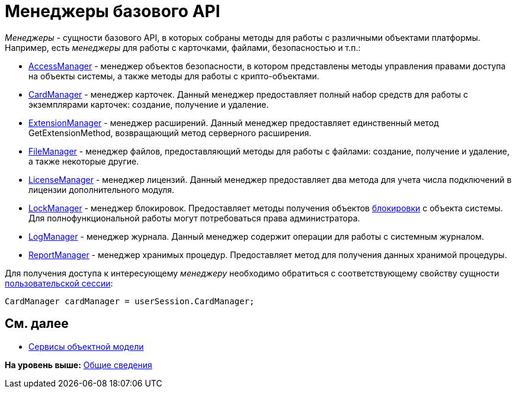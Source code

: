 = Менеджеры базового API

[.dfn .term]_Менеджеры_ - сущности базового API, в которых собраны методы для работы с различными объектами платформы. Например, есть [.dfn .term]_менеджеры_ для работы с карточками, файлами, безопасностью и т.п.:

* xref:../api/DocsVision/Platform/ObjectManager/AccessManager_CL.adoc[AccessManager] - менеджер объектов безопасности, в котором представлены методы управления правами доступа на объекты системы, а также методы для работы с крипто-объектами.
* xref:../api/DocsVision/Platform/ObjectManager/CardManager_CL.adoc[CardManager] - менеджер карточек. Данный менеджер предоставляет полный набор средств для работы с экземплярами карточек: создание, получение и удаление.
* xref:../api/DocsVision/Platform/ObjectManager/ExtensionManager_CL.adoc[ExtensionManager] - менеджер расширений. Данный менеджер предоставляет единственный метод [.keyword .apiname]#GetExtensionMethod#, возвращающий метод серверного расширения.
* xref:../api/DocsVision/Platform/ObjectManager/FileManager_CL.adoc[FileManager] - менеджер файлов, предоставляющий методы для работы с файлами: создание, получение и удаление, а также некоторые другие.
* xref:../api/DocsVision/Platform/ObjectManager/LicenseManager_CL.adoc[LicenseManager] - менеджер лицензий. Данный менеджер предоставляет два метода для учета числа подключений в лицензии дополнительного модуля.
* xref:../api/DocsVision/Platform/ObjectManager/LockManager_CL.adoc[LockManager] - менеджер блокировок. Предоставляет методы получения объектов xref:dm_cardlock.adoc[блокировки] с объекта системы. Для полнофункциональной работы могут потребоваться права администратора.
* xref:../api/DocsVision/Platform/ObjectManager/LogManager_CL.adoc[LogManager] - менеджер журнала. Данный менеджер содержит операции для работы с системным журналом.
* xref:../api/DocsVision/Platform/ObjectManager/ReportManager_CL.adoc[ReportManager] - менеджер хранимых процедур. Предоставляет метод для получения данных хранимой процедуры.

Для получения доступа к интересующему [.dfn .term]_менеджеру_ необходимо обратиться с соответствующему свойству сущности xref:dm_session_context.adoc[пользовательской сессии]:

[source,pre,codeblock,language-csharp]
----
CardManager cardManager = userSession.CardManager;
----

== См. далее

* xref:dm_services.adoc[Сервисы объектной модели]

*На уровень выше:* xref:../pages/dm_generalinformation.adoc[Общие сведения]
